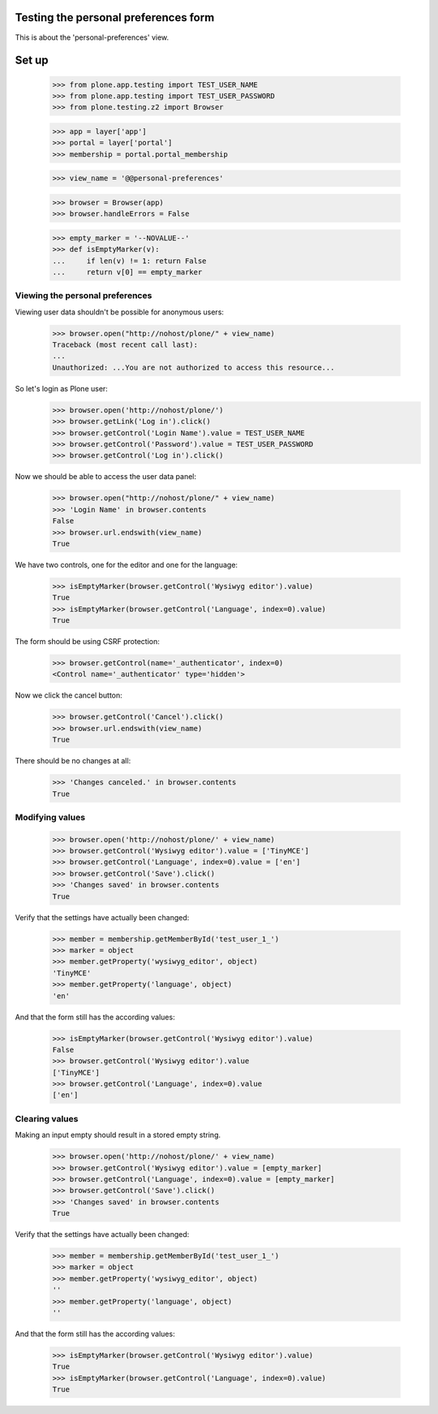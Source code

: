 Testing the personal preferences form
=====================================

This is about the 'personal-preferences' view.

Set up
======

    >>> from plone.app.testing import TEST_USER_NAME
    >>> from plone.app.testing import TEST_USER_PASSWORD
    >>> from plone.testing.z2 import Browser

    >>> app = layer['app']
    >>> portal = layer['portal']
    >>> membership = portal.portal_membership

    >>> view_name = '@@personal-preferences'

    >>> browser = Browser(app)
    >>> browser.handleErrors = False

    >>> empty_marker = '--NOVALUE--'
    >>> def isEmptyMarker(v):
    ...     if len(v) != 1: return False
    ...     return v[0] == empty_marker

Viewing the personal preferences
--------------------------------

Viewing user data shouldn't be possible for anonymous users:

    >>> browser.open("http://nohost/plone/" + view_name)
    Traceback (most recent call last):
    ...
    Unauthorized: ...You are not authorized to access this resource...

So let's login as Plone user:
    >>> browser.open('http://nohost/plone/')
    >>> browser.getLink('Log in').click()
    >>> browser.getControl('Login Name').value = TEST_USER_NAME
    >>> browser.getControl('Password').value = TEST_USER_PASSWORD
    >>> browser.getControl('Log in').click()

Now we should be able to access the user data panel:

    >>> browser.open("http://nohost/plone/" + view_name)
    >>> 'Login Name' in browser.contents
    False
    >>> browser.url.endswith(view_name)
    True

We have two controls, one for the editor and one for the language:

    >>> isEmptyMarker(browser.getControl('Wysiwyg editor').value)
    True
    >>> isEmptyMarker(browser.getControl('Language', index=0).value)
    True

The form should be using CSRF protection:

    >>> browser.getControl(name='_authenticator', index=0)
    <Control name='_authenticator' type='hidden'>

Now we click the cancel button:

    >>> browser.getControl('Cancel').click()
    >>> browser.url.endswith(view_name)
    True

There should be no changes at all:

    >>> 'Changes canceled.' in browser.contents
    True

Modifying values
----------------

    >>> browser.open('http://nohost/plone/' + view_name)
    >>> browser.getControl('Wysiwyg editor').value = ['TinyMCE']
    >>> browser.getControl('Language', index=0).value = ['en']
    >>> browser.getControl('Save').click()
    >>> 'Changes saved' in browser.contents
    True

Verify that the settings have actually been
changed:

    >>> member = membership.getMemberById('test_user_1_')
    >>> marker = object
    >>> member.getProperty('wysiwyg_editor', object)
    'TinyMCE'
    >>> member.getProperty('language', object)
    'en'

And that the form still has the according values:

    >>> isEmptyMarker(browser.getControl('Wysiwyg editor').value)
    False
    >>> browser.getControl('Wysiwyg editor').value
    ['TinyMCE']
    >>> browser.getControl('Language', index=0).value
    ['en']


Clearing values
---------------

Making an input empty should result in a stored empty string.

    >>> browser.open('http://nohost/plone/' + view_name)
    >>> browser.getControl('Wysiwyg editor').value = [empty_marker]
    >>> browser.getControl('Language', index=0).value = [empty_marker]
    >>> browser.getControl('Save').click()
    >>> 'Changes saved' in browser.contents
    True

Verify that the settings have actually been
changed:

    >>> member = membership.getMemberById('test_user_1_')
    >>> marker = object
    >>> member.getProperty('wysiwyg_editor', object)
    ''
    >>> member.getProperty('language', object)
    ''

And that the form still has the according values:

    >>> isEmptyMarker(browser.getControl('Wysiwyg editor').value)
    True
    >>> isEmptyMarker(browser.getControl('Language', index=0).value)
    True
